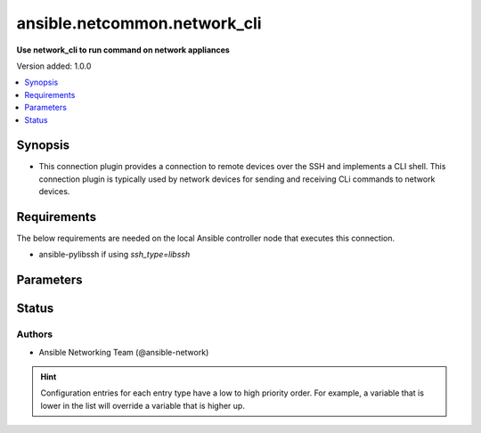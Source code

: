 .. _ansible.netcommon.network_cli_connection:


*****************************
ansible.netcommon.network_cli
*****************************

**Use network_cli to run command on network appliances**


Version added: 1.0.0

.. contents::
   :local:
   :depth: 1


Synopsis
--------
- This connection plugin provides a connection to remote devices over the SSH and implements a CLI shell.  This connection plugin is typically used by network devices for sending and receiving CLi commands to network devices.



Requirements
------------
The below requirements are needed on the local Ansible controller node that executes this connection.

- ansible-pylibssh if using *ssh_type=libssh*


Parameters
----------

.. raw:: html

    <table  border=0 cellpadding=0 class="documentation-table">
        <tr>
            <th colspan="1">Parameter</th>
            <th>Choices/<font color="blue">Defaults</font></th>
                <th>Configuration</th>
            <th width="100%">Comments</th>
        </tr>
            <tr>
                <td colspan="1">
                    <div class="ansibleOptionAnchor" id="parameter-"></div>
                    <b>become</b>
                    <a class="ansibleOptionLink" href="#parameter-" title="Permalink to this option"></a>
                    <div style="font-size: small">
                        <span style="color: purple">boolean</span>
                    </div>
                </td>
                <td>
                        <b>Default:</b><br/><div style="color: blue">"no"</div>
                </td>
                    <td>
                            <div> ini entries:
                                    <p>[privilege_escalation]<br>become = no</p>
                            </div>
                                <div>env:ANSIBLE_BECOME</div>
                                <div>var: ansible_become</div>
                    </td>
                <td>
                        <div>The become option will instruct the CLI session to attempt privilege escalation on platforms that support it.  Normally this means transitioning from user mode to <code>enable</code> mode in the CLI session. If become is set to True and the remote device does not support privilege escalation or the privilege has already been elevated, then this option is silently ignored.</div>
                        <div>Can be configured from the CLI via the <code>--become</code> or <code>-b</code> options.</div>
                </td>
            </tr>
            <tr>
                <td colspan="1">
                    <div class="ansibleOptionAnchor" id="parameter-"></div>
                    <b>become_errors</b>
                    <a class="ansibleOptionLink" href="#parameter-" title="Permalink to this option"></a>
                    <div style="font-size: small">
                        <span style="color: purple">string</span>
                    </div>
                </td>
                <td>
                        <ul style="margin: 0; padding: 0"><b>Choices:</b>
                                    <li>ignore</li>
                                    <li>warn</li>
                                    <li><div style="color: blue"><b>fail</b>&nbsp;&larr;</div></li>
                        </ul>
                </td>
                    <td>
                                <div>var: ansible_network_become_errors</div>
                    </td>
                <td>
                        <div>This option determines how privilege escalation failures are handled when <em>become</em> is enabled.</div>
                        <div>When set to <code>ignore</code>, the errors are silently ignored. When set to <code>warn</code>, a warning message is displayed. The default option <code>fail</code>, triggers a failure and halts execution.</div>
                </td>
            </tr>
            <tr>
                <td colspan="1">
                    <div class="ansibleOptionAnchor" id="parameter-"></div>
                    <b>become_method</b>
                    <a class="ansibleOptionLink" href="#parameter-" title="Permalink to this option"></a>
                    <div style="font-size: small">
                        <span style="color: purple">string</span>
                    </div>
                </td>
                <td>
                        <b>Default:</b><br/><div style="color: blue">"sudo"</div>
                </td>
                    <td>
                            <div> ini entries:
                                    <p>[privilege_escalation]<br>become_method = sudo</p>
                            </div>
                                <div>env:ANSIBLE_BECOME_METHOD</div>
                                <div>var: ansible_become_method</div>
                    </td>
                <td>
                        <div>This option allows the become method to be specified in for handling privilege escalation.  Typically the become_method value is set to <code>enable</code> but could be defined as other values.</div>
                </td>
            </tr>
            <tr>
                <td colspan="1">
                    <div class="ansibleOptionAnchor" id="parameter-"></div>
                    <b>host</b>
                    <a class="ansibleOptionLink" href="#parameter-" title="Permalink to this option"></a>
                    <div style="font-size: small">
                        <span style="color: purple">string</span>
                    </div>
                </td>
                <td>
                        <b>Default:</b><br/><div style="color: blue">"inventory_hostname"</div>
                </td>
                    <td>
                                <div>var: inventory_hostname</div>
                                <div>var: ansible_host</div>
                    </td>
                <td>
                        <div>Specifies the remote device FQDN or IP address to establish the SSH connection to.</div>
                </td>
            </tr>
            <tr>
                <td colspan="1">
                    <div class="ansibleOptionAnchor" id="parameter-"></div>
                    <b>host_key_auto_add</b>
                    <a class="ansibleOptionLink" href="#parameter-" title="Permalink to this option"></a>
                    <div style="font-size: small">
                        <span style="color: purple">boolean</span>
                    </div>
                </td>
                <td>
                        <b>Default:</b><br/><div style="color: blue">"no"</div>
                </td>
                    <td>
                            <div> ini entries:
                                    <p>[paramiko_connection]<br>host_key_auto_add = no</p>
                            </div>
                                <div>env:ANSIBLE_HOST_KEY_AUTO_ADD</div>
                    </td>
                <td>
                        <div>By default, Ansible will prompt the user before adding SSH keys to the known hosts file.  Since persistent connections such as network_cli run in background processes, the user will never be prompted.  By enabling this option, unknown host keys will automatically be added to the known hosts file.</div>
                        <div>Be sure to fully understand the security implications of enabling this option on production systems as it could create a security vulnerability.</div>
                </td>
            </tr>
            <tr>
                <td colspan="1">
                    <div class="ansibleOptionAnchor" id="parameter-"></div>
                    <b>host_key_checking</b>
                    <a class="ansibleOptionLink" href="#parameter-" title="Permalink to this option"></a>
                    <div style="font-size: small">
                        <span style="color: purple">boolean</span>
                    </div>
                </td>
                <td>
                        <b>Default:</b><br/><div style="color: blue">"yes"</div>
                </td>
                    <td>
                            <div> ini entries:
                                    <p>[defaults]<br>host_key_checking = yes</p>
                                    <p>[persistent_connection]<br>host_key_checking = yes</p>
                            </div>
                                <div>env:ANSIBLE_HOST_KEY_CHECKING</div>
                                <div>env:ANSIBLE_SSH_HOST_KEY_CHECKING</div>
                                <div>var: ansible_host_key_checking</div>
                                <div>var: ansible_ssh_host_key_checking</div>
                    </td>
                <td>
                        <div>Set this to &quot;False&quot; if you want to avoid host key checking by the underlying tools Ansible uses to connect to the host</div>
                </td>
            </tr>
            <tr>
                <td colspan="1">
                    <div class="ansibleOptionAnchor" id="parameter-"></div>
                    <b>import_modules</b>
                    <a class="ansibleOptionLink" href="#parameter-" title="Permalink to this option"></a>
                    <div style="font-size: small">
                        <span style="color: purple">boolean</span>
                    </div>
                </td>
                <td>
                        <b>Default:</b><br/><div style="color: blue">"yes"</div>
                </td>
                    <td>
                            <div> ini entries:
                                    <p>[ansible_network]<br>import_modules = yes</p>
                            </div>
                                <div>env:ANSIBLE_NETWORK_IMPORT_MODULES</div>
                                <div>var: ansible_network_import_modules</div>
                    </td>
                <td>
                        <div>Reduce CPU usage and network module execution time by enabling direct execution. Instead of the module being packaged and executed by the shell, it will be directly executed by the Ansible control node using the same python interpreter as the Ansible process. Note- Incompatible with <code>asynchronous mode</code>. Note- Python 3 and Ansible 2.9.16 or greater required. Note- With Ansible 2.9.x fully qualified modules names are required in tasks.</div>
                </td>
            </tr>
            <tr>
                <td colspan="1">
                    <div class="ansibleOptionAnchor" id="parameter-"></div>
                    <b>network_cli_retries</b>
                    <a class="ansibleOptionLink" href="#parameter-" title="Permalink to this option"></a>
                    <div style="font-size: small">
                        <span style="color: purple">integer</span>
                    </div>
                </td>
                <td>
                        <b>Default:</b><br/><div style="color: blue">3</div>
                </td>
                    <td>
                            <div> ini entries:
                                    <p>[persistent_connection]<br>network_cli_retries = 3</p>
                            </div>
                                <div>env:ANSIBLE_NETWORK_CLI_RETRIES</div>
                                <div>var: ansible_network_cli_retries</div>
                    </td>
                <td>
                        <div>Number of attempts to connect to remote host. The delay time between the retires increases after every attempt by power of 2 in seconds till either the maximum attempts are exhausted or any of the <code>persistent_command_timeout</code> or <code>persistent_connect_timeout</code> timers are triggered.</div>
                </td>
            </tr>
            <tr>
                <td colspan="1">
                    <div class="ansibleOptionAnchor" id="parameter-"></div>
                    <b>network_os</b>
                    <a class="ansibleOptionLink" href="#parameter-" title="Permalink to this option"></a>
                    <div style="font-size: small">
                        <span style="color: purple">string</span>
                    </div>
                </td>
                <td>
                </td>
                    <td>
                                <div>var: ansible_network_os</div>
                    </td>
                <td>
                        <div>Configures the device platform network operating system.  This value is used to load the correct terminal and cliconf plugins to communicate with the remote device.</div>
                </td>
            </tr>
            <tr>
                <td colspan="1">
                    <div class="ansibleOptionAnchor" id="parameter-"></div>
                    <b>password</b>
                    <a class="ansibleOptionLink" href="#parameter-" title="Permalink to this option"></a>
                    <div style="font-size: small">
                        <span style="color: purple">string</span>
                    </div>
                </td>
                <td>
                </td>
                    <td>
                                <div>var: ansible_password</div>
                                <div>var: ansible_ssh_pass</div>
                                <div>var: ansible_ssh_password</div>
                    </td>
                <td>
                        <div>Configures the user password used to authenticate to the remote device when first establishing the SSH connection.</div>
                </td>
            </tr>
            <tr>
                <td colspan="1">
                    <div class="ansibleOptionAnchor" id="parameter-"></div>
                    <b>persistent_buffer_read_timeout</b>
                    <a class="ansibleOptionLink" href="#parameter-" title="Permalink to this option"></a>
                    <div style="font-size: small">
                        <span style="color: purple">float</span>
                    </div>
                </td>
                <td>
                        <b>Default:</b><br/><div style="color: blue">0.1</div>
                </td>
                    <td>
                            <div> ini entries:
                                    <p>[persistent_connection]<br>buffer_read_timeout = 0.1</p>
                            </div>
                                <div>env:ANSIBLE_PERSISTENT_BUFFER_READ_TIMEOUT</div>
                                <div>var: ansible_buffer_read_timeout</div>
                    </td>
                <td>
                        <div>Configures, in seconds, the amount of time to wait for the data to be read from Paramiko channel after the command prompt is matched. This timeout value ensures that command prompt matched is correct and there is no more data left to be received from remote host.</div>
                </td>
            </tr>
            <tr>
                <td colspan="1">
                    <div class="ansibleOptionAnchor" id="parameter-"></div>
                    <b>persistent_command_timeout</b>
                    <a class="ansibleOptionLink" href="#parameter-" title="Permalink to this option"></a>
                    <div style="font-size: small">
                        <span style="color: purple">integer</span>
                    </div>
                </td>
                <td>
                        <b>Default:</b><br/><div style="color: blue">30</div>
                </td>
                    <td>
                            <div> ini entries:
                                    <p>[persistent_connection]<br>command_timeout = 30</p>
                            </div>
                                <div>env:ANSIBLE_PERSISTENT_COMMAND_TIMEOUT</div>
                                <div>var: ansible_command_timeout</div>
                    </td>
                <td>
                        <div>Configures, in seconds, the amount of time to wait for a command to return from the remote device.  If this timer is exceeded before the command returns, the connection plugin will raise an exception and close.</div>
                </td>
            </tr>
            <tr>
                <td colspan="1">
                    <div class="ansibleOptionAnchor" id="parameter-"></div>
                    <b>persistent_connect_timeout</b>
                    <a class="ansibleOptionLink" href="#parameter-" title="Permalink to this option"></a>
                    <div style="font-size: small">
                        <span style="color: purple">integer</span>
                    </div>
                </td>
                <td>
                        <b>Default:</b><br/><div style="color: blue">30</div>
                </td>
                    <td>
                            <div> ini entries:
                                    <p>[persistent_connection]<br>connect_timeout = 30</p>
                            </div>
                                <div>env:ANSIBLE_PERSISTENT_CONNECT_TIMEOUT</div>
                                <div>var: ansible_connect_timeout</div>
                    </td>
                <td>
                        <div>Configures, in seconds, the amount of time to wait when trying to initially establish a persistent connection.  If this value expires before the connection to the remote device is completed, the connection will fail.</div>
                </td>
            </tr>
            <tr>
                <td colspan="1">
                    <div class="ansibleOptionAnchor" id="parameter-"></div>
                    <b>persistent_log_messages</b>
                    <a class="ansibleOptionLink" href="#parameter-" title="Permalink to this option"></a>
                    <div style="font-size: small">
                        <span style="color: purple">boolean</span>
                    </div>
                </td>
                <td>
                        <b>Default:</b><br/><div style="color: blue">"no"</div>
                </td>
                    <td>
                            <div> ini entries:
                                    <p>[persistent_connection]<br>log_messages = no</p>
                            </div>
                                <div>env:ANSIBLE_PERSISTENT_LOG_MESSAGES</div>
                                <div>var: ansible_persistent_log_messages</div>
                    </td>
                <td>
                        <div>This flag will enable logging the command executed and response received from target device in the ansible log file. For this option to work &#x27;log_path&#x27; ansible configuration option is required to be set to a file path with write access.</div>
                        <div>Be sure to fully understand the security implications of enabling this option as it could create a security vulnerability by logging sensitive information in log file.</div>
                </td>
            </tr>
            <tr>
                <td colspan="1">
                    <div class="ansibleOptionAnchor" id="parameter-"></div>
                    <b>port</b>
                    <a class="ansibleOptionLink" href="#parameter-" title="Permalink to this option"></a>
                    <div style="font-size: small">
                        <span style="color: purple">integer</span>
                    </div>
                </td>
                <td>
                        <b>Default:</b><br/><div style="color: blue">22</div>
                </td>
                    <td>
                            <div> ini entries:
                                    <p>[defaults]<br>remote_port = 22</p>
                            </div>
                                <div>env:ANSIBLE_REMOTE_PORT</div>
                                <div>var: ansible_port</div>
                    </td>
                <td>
                        <div>Specifies the port on the remote device that listens for connections when establishing the SSH connection.</div>
                </td>
            </tr>
            <tr>
                <td colspan="1">
                    <div class="ansibleOptionAnchor" id="parameter-"></div>
                    <b>private_key_file</b>
                    <a class="ansibleOptionLink" href="#parameter-" title="Permalink to this option"></a>
                    <div style="font-size: small">
                        <span style="color: purple">string</span>
                    </div>
                </td>
                <td>
                </td>
                    <td>
                            <div> ini entries:
                                    <p>[defaults]<br>private_key_file = VALUE</p>
                            </div>
                                <div>env:ANSIBLE_PRIVATE_KEY_FILE</div>
                                <div>var: ansible_private_key_file</div>
                    </td>
                <td>
                        <div>The private SSH key or certificate file used to authenticate to the remote device when first establishing the SSH connection.</div>
                </td>
            </tr>
            <tr>
                <td colspan="1">
                    <div class="ansibleOptionAnchor" id="parameter-"></div>
                    <b>remote_user</b>
                    <a class="ansibleOptionLink" href="#parameter-" title="Permalink to this option"></a>
                    <div style="font-size: small">
                        <span style="color: purple">string</span>
                    </div>
                </td>
                <td>
                </td>
                    <td>
                            <div> ini entries:
                                    <p>[defaults]<br>remote_user = VALUE</p>
                            </div>
                                <div>env:ANSIBLE_REMOTE_USER</div>
                                <div>var: ansible_user</div>
                    </td>
                <td>
                        <div>The username used to authenticate to the remote device when the SSH connection is first established.  If the remote_user is not specified, the connection will use the username of the logged in user.</div>
                        <div>Can be configured from the CLI via the <code>--user</code> or <code>-u</code> options.</div>
                </td>
            </tr>
            <tr>
                <td colspan="1">
                    <div class="ansibleOptionAnchor" id="parameter-"></div>
                    <b>single_user_mode</b>
                    <a class="ansibleOptionLink" href="#parameter-" title="Permalink to this option"></a>
                    <div style="font-size: small">
                        <span style="color: purple">boolean</span>
                    </div>
                    <div style="font-style: italic; font-size: small; color: darkgreen">added in 2.0.0</div>
                </td>
                <td>
                        <b>Default:</b><br/><div style="color: blue">"no"</div>
                </td>
                    <td>
                                <div>env:ANSIBLE_NETWORK_SINGLE_USER_MODE</div>
                                <div>var: ansible_network_single_user_mode</div>
                    </td>
                <td>
                        <div>This option enables caching of data fetched from the target for re-use. The cache is invalidated when the target device enters configuration mode.</div>
                        <div>Applicable only for platforms where this has been implemented.</div>
                </td>
            </tr>
            <tr>
                <td colspan="1">
                    <div class="ansibleOptionAnchor" id="parameter-"></div>
                    <b>ssh_type</b>
                    <a class="ansibleOptionLink" href="#parameter-" title="Permalink to this option"></a>
                    <div style="font-size: small">
                        <span style="color: purple">string</span>
                    </div>
                </td>
                <td>
                        <ul style="margin: 0; padding: 0"><b>Choices:</b>
                                    <li>libssh</li>
                                    <li>paramiko</li>
                                    <li><div style="color: blue"><b>auto</b>&nbsp;&larr;</div></li>
                        </ul>
                </td>
                    <td>
                            <div> ini entries:
                                    <p>[persistent_connection]<br>ssh_type = auto</p>
                            </div>
                                <div>env:ANSIBLE_NETWORK_CLI_SSH_TYPE</div>
                                <div>var: ansible_network_cli_ssh_type</div>
                    </td>
                <td>
                        <div>The python package that will be used by the <code>network_cli</code> connection plugin to create a SSH connection to remote host.</div>
                        <div><em>libssh</em> will use the ansible-pylibssh package, which needs to be installed in order to work.</div>
                        <div><em>paramiko</em> will instead use the paramiko package to manage the SSH connection.</div>
                        <div><em>auto</em> will use ansible-pylibssh if that package is installed, otherwise will fallback to paramiko.</div>
                </td>
            </tr>
            <tr>
                <td colspan="1">
                    <div class="ansibleOptionAnchor" id="parameter-"></div>
                    <b>terminal_errors</b>
                    <a class="ansibleOptionLink" href="#parameter-" title="Permalink to this option"></a>
                    <div style="font-size: small">
                        <span style="color: purple">string</span>
                    </div>
                    <div style="font-style: italic; font-size: small; color: darkgreen">added in 3.1.0</div>
                </td>
                <td>
                        <ul style="margin: 0; padding: 0"><b>Choices:</b>
                                    <li>ignore</li>
                                    <li>warn</li>
                                    <li><div style="color: blue"><b>fail</b>&nbsp;&larr;</div></li>
                        </ul>
                </td>
                    <td>
                                <div>var: ansible_network_terminal_errors</div>
                    </td>
                <td>
                        <div>This option determines how failures while setting terminal parameters are handled.</div>
                        <div>When set to <code>ignore</code>, the errors are silently ignored. When set to <code>warn</code>, a warning message is displayed. The default option <code>fail</code>, triggers a failure and halts execution.</div>
                </td>
            </tr>
            <tr>
                <td colspan="1">
                    <div class="ansibleOptionAnchor" id="parameter-"></div>
                    <b>terminal_inital_prompt_newline</b>
                    <a class="ansibleOptionLink" href="#parameter-" title="Permalink to this option"></a>
                    <div style="font-size: small">
                        <span style="color: purple">boolean</span>
                    </div>
                </td>
                <td>
                        <b>Default:</b><br/><div style="color: blue">"yes"</div>
                </td>
                    <td>
                                <div>var: ansible_terminal_initial_prompt_newline</div>
                    </td>
                <td>
                        <div>This boolean flag, that when set to <em>True</em> will send newline in the response if any of values in <em>terminal_initial_prompt</em> is matched.</div>
                </td>
            </tr>
            <tr>
                <td colspan="1">
                    <div class="ansibleOptionAnchor" id="parameter-"></div>
                    <b>terminal_initial_answer</b>
                    <a class="ansibleOptionLink" href="#parameter-" title="Permalink to this option"></a>
                    <div style="font-size: small">
                        <span style="color: purple">list</span>
                         / <span style="color: purple">elements=string</span>
                    </div>
                </td>
                <td>
                </td>
                    <td>
                                <div>var: ansible_terminal_initial_answer</div>
                    </td>
                <td>
                        <div>The answer to reply with if the <code>terminal_initial_prompt</code> is matched. The value can be a single answer or a list of answers for multiple terminal_initial_prompt. In case the login menu has multiple prompts the sequence of the prompt and excepted answer should be in same order and the value of <em>terminal_prompt_checkall</em> should be set to <em>True</em> if all the values in <code>terminal_initial_prompt</code> are expected to be matched and set to <em>False</em> if any one login prompt is to be matched.</div>
                </td>
            </tr>
            <tr>
                <td colspan="1">
                    <div class="ansibleOptionAnchor" id="parameter-"></div>
                    <b>terminal_initial_prompt</b>
                    <a class="ansibleOptionLink" href="#parameter-" title="Permalink to this option"></a>
                    <div style="font-size: small">
                        <span style="color: purple">list</span>
                         / <span style="color: purple">elements=string</span>
                    </div>
                </td>
                <td>
                </td>
                    <td>
                                <div>var: ansible_terminal_initial_prompt</div>
                    </td>
                <td>
                        <div>A single regex pattern or a sequence of patterns to evaluate the expected prompt at the time of initial login to the remote host.</div>
                </td>
            </tr>
            <tr>
                <td colspan="1">
                    <div class="ansibleOptionAnchor" id="parameter-"></div>
                    <b>terminal_initial_prompt_checkall</b>
                    <a class="ansibleOptionLink" href="#parameter-" title="Permalink to this option"></a>
                    <div style="font-size: small">
                        <span style="color: purple">boolean</span>
                    </div>
                </td>
                <td>
                        <b>Default:</b><br/><div style="color: blue">"no"</div>
                </td>
                    <td>
                                <div>var: ansible_terminal_initial_prompt_checkall</div>
                    </td>
                <td>
                        <div>By default the value is set to <em>False</em> and any one of the prompts mentioned in <code>terminal_initial_prompt</code> option is matched it won&#x27;t check for other prompts. When set to <em>True</em> it will check for all the prompts mentioned in <code>terminal_initial_prompt</code> option in the given order and all the prompts should be received from remote host if not it will result in timeout.</div>
                </td>
            </tr>
            <tr>
                <td colspan="1">
                    <div class="ansibleOptionAnchor" id="parameter-"></div>
                    <b>terminal_stderr_re</b>
                    <a class="ansibleOptionLink" href="#parameter-" title="Permalink to this option"></a>
                    <div style="font-size: small">
                        <span style="color: purple">list</span>
                         / <span style="color: purple">elements=dictionary</span>
                    </div>
                </td>
                <td>
                </td>
                    <td>
                                <div>var: ansible_terminal_stderr_re</div>
                    </td>
                <td>
                        <div>This option provides the regex pattern and optional flags to match the error string from the received response chunk. This option accepts <code>pattern</code> and <code>flags</code> keys. The value of <code>pattern</code> is a python regex pattern to match the response and the value of <code>flags</code> is the value accepted by <em>flags</em> argument of <em>re.compile</em> python method to control the way regex is matched with the response, for example <em>&#x27;re.I&#x27;</em>.</div>
                </td>
            </tr>
            <tr>
                <td colspan="1">
                    <div class="ansibleOptionAnchor" id="parameter-"></div>
                    <b>terminal_stdout_re</b>
                    <a class="ansibleOptionLink" href="#parameter-" title="Permalink to this option"></a>
                    <div style="font-size: small">
                        <span style="color: purple">list</span>
                         / <span style="color: purple">elements=dictionary</span>
                    </div>
                </td>
                <td>
                </td>
                    <td>
                                <div>var: ansible_terminal_stdout_re</div>
                    </td>
                <td>
                        <div>A single regex pattern or a sequence of patterns along with optional flags to match the command prompt from the received response chunk. This option accepts <code>pattern</code> and <code>flags</code> keys. The value of <code>pattern</code> is a python regex pattern to match the response and the value of <code>flags</code> is the value accepted by <em>flags</em> argument of <em>re.compile</em> python method to control the way regex is matched with the response, for example <em>&#x27;re.I&#x27;</em>.</div>
                </td>
            </tr>
    </table>
    <br/>








Status
------


Authors
~~~~~~~

- Ansible Networking Team (@ansible-network)


.. hint::
    Configuration entries for each entry type have a low to high priority order. For example, a variable that is lower in the list will override a variable that is higher up.
